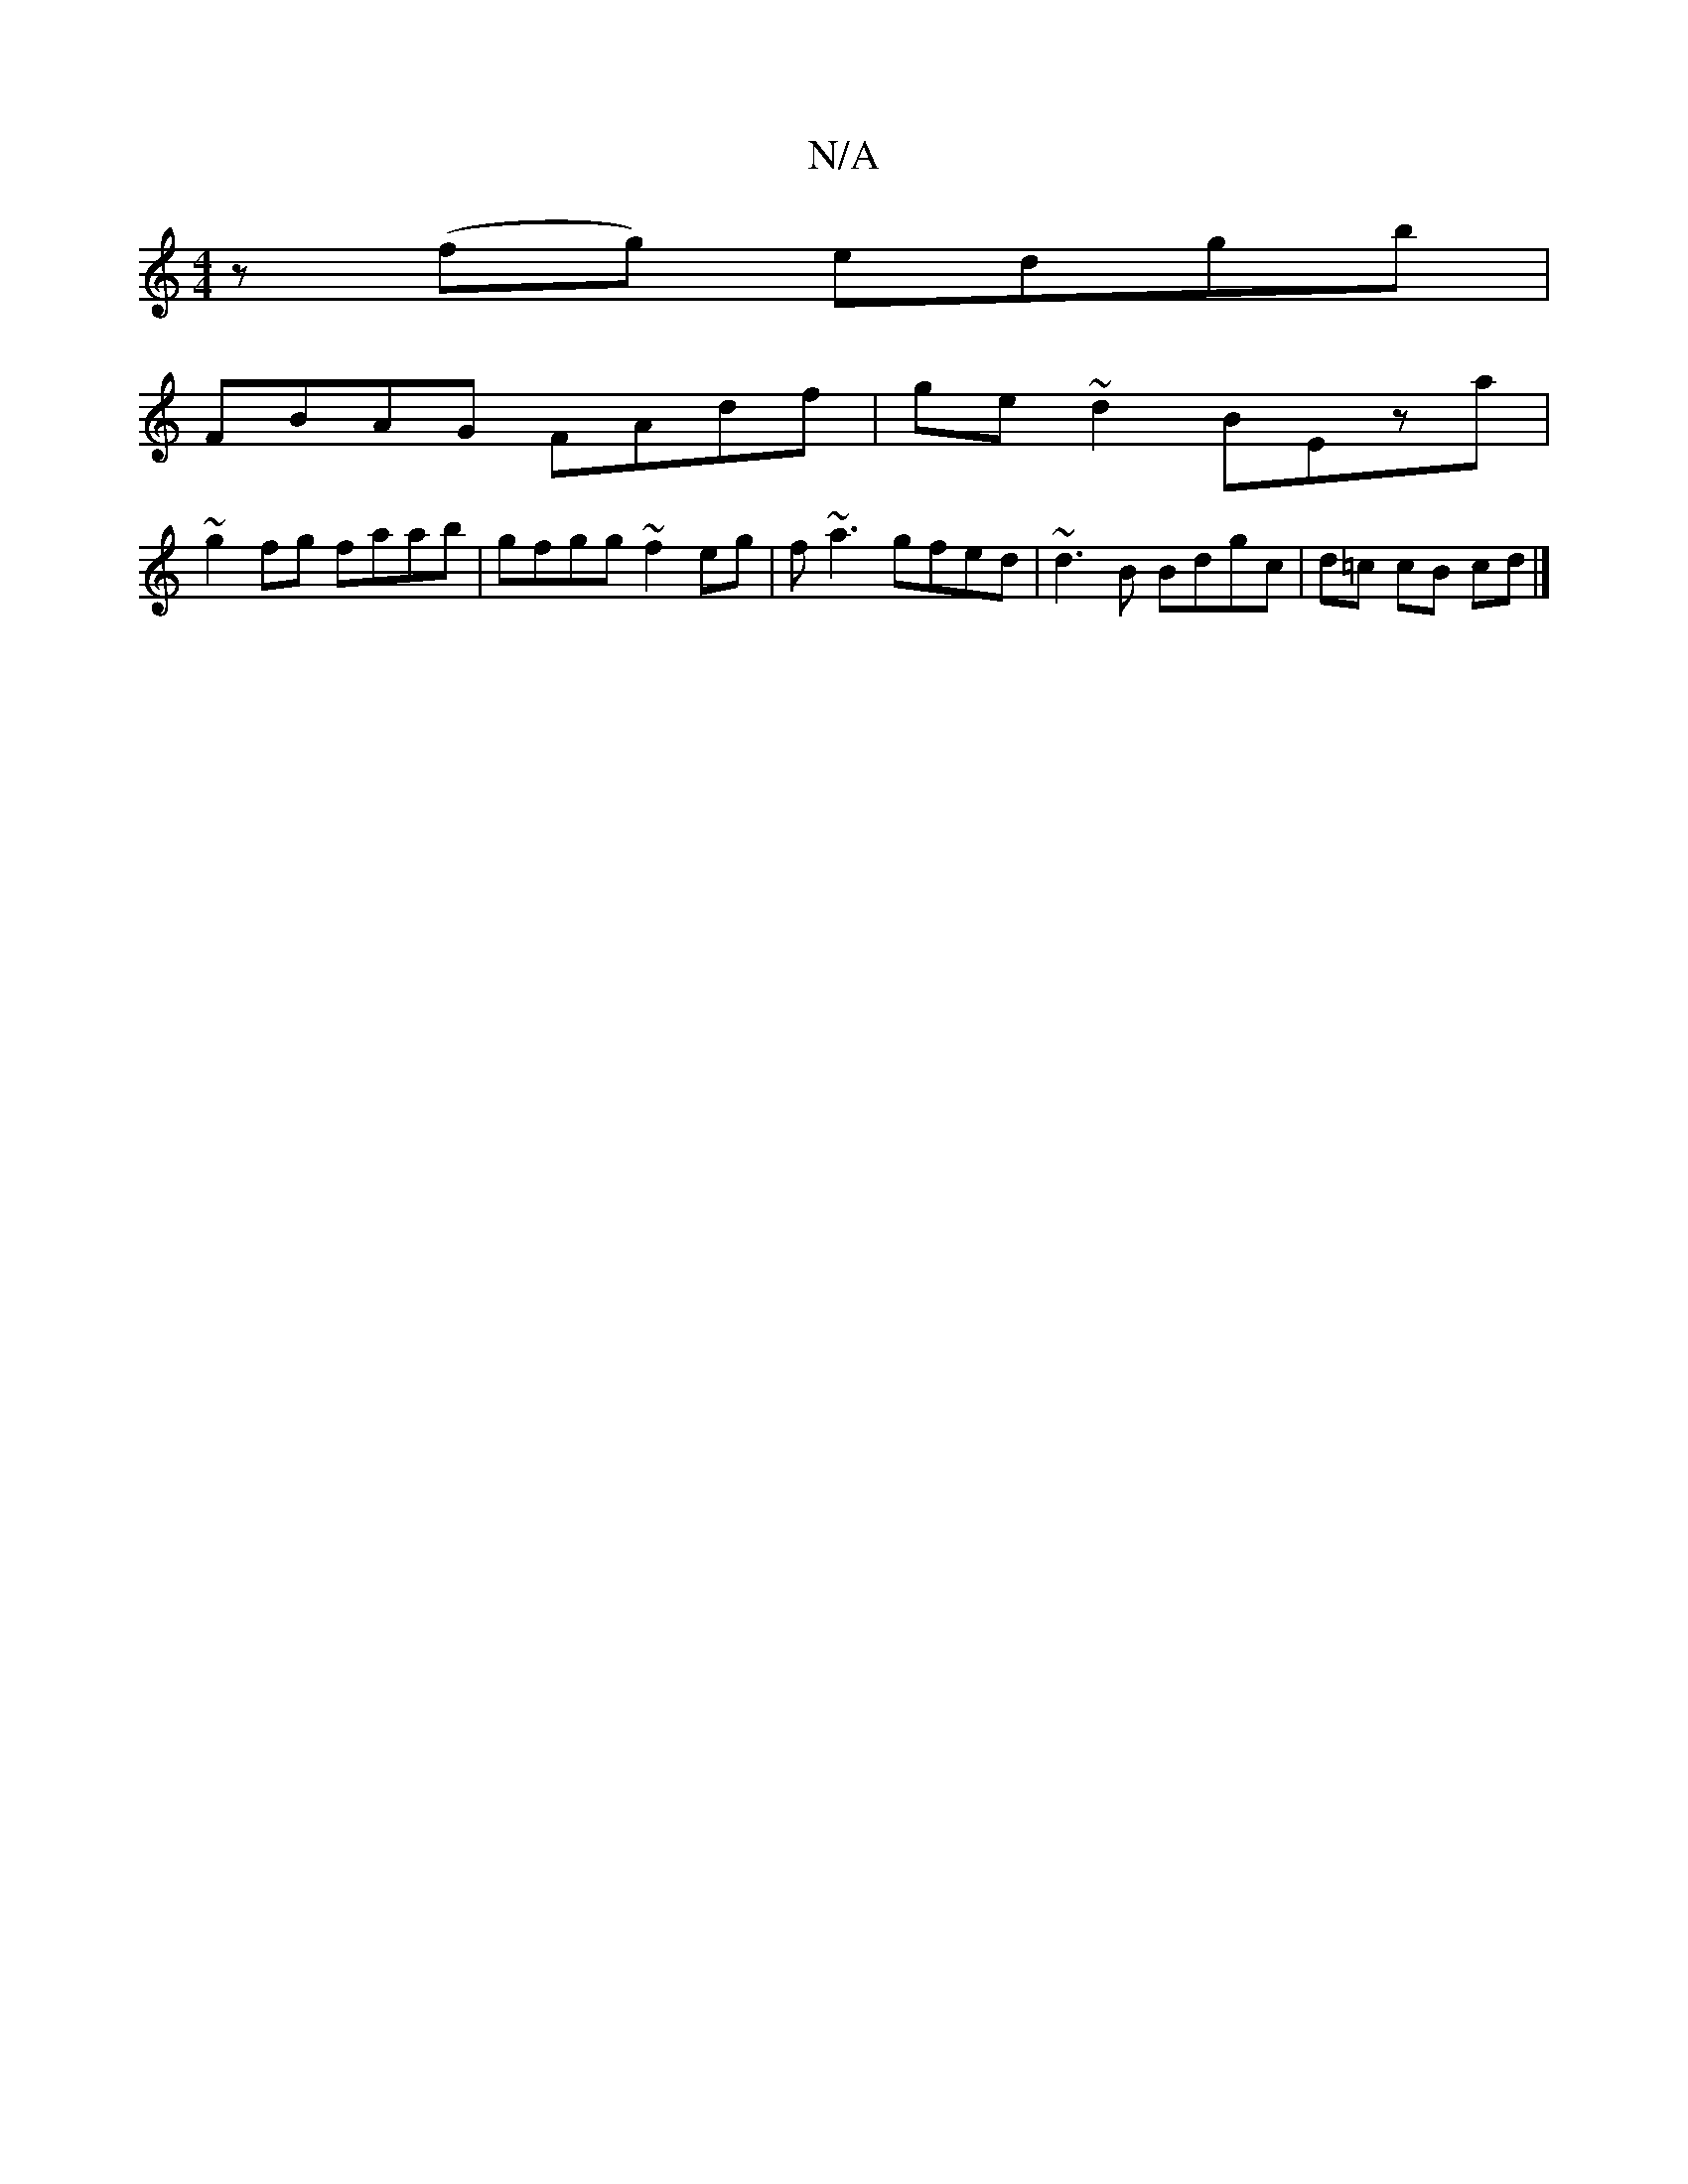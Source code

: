 X:1
T:N/A
M:4/4
R:N/A
K:Cmajor
z (fg) edgb|
FBAG FAdf|ge~d2 BEza|
~g2fg faab|gfgg ~f2eg|f~a3 gfed | ~d3B Bdgc | d=c cB cd |]

AG |DFdB c3 f||

dAFd ABde:|
f2 fa bgef | gfec dB~G2 | cAGA edcd | AGGE DAG2 | BAGe g3 f | ~a3 g fdee |
d